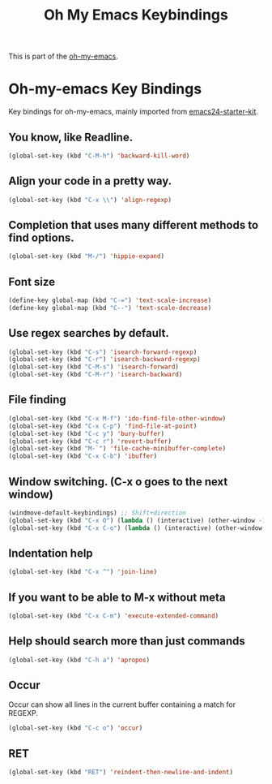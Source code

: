#+TITLE: Oh My Emacs Keybindings
#+OPTIONS: toc:nil num:nil ^:nil

This is part of the [[https://github.com/xiaohanyu/oh-my-emacs][oh-my-emacs]].

* Oh-my-emacs Key Bindings

Key bindings for oh-my-emacs, mainly imported from [[https://github.com/eschulte/emacs24-starter-kit][emacs24-starter-kit]].

** You know, like Readline.
#+BEGIN_SRC emacs-lisp
  (global-set-key (kbd "C-M-h") 'backward-kill-word)
#+END_SRC

** Align your code in a pretty way.
#+BEGIN_SRC emacs-lisp
  (global-set-key (kbd "C-x \\") 'align-regexp)
#+END_SRC

** Completion that uses many different methods to find options.
#+BEGIN_SRC emacs-lisp
  (global-set-key (kbd "M-/") 'hippie-expand)
#+END_SRC

** Font size
#+BEGIN_SRC emacs-lisp
  (define-key global-map (kbd "C-=") 'text-scale-increase)
  (define-key global-map (kbd "C--") 'text-scale-decrease)
#+END_SRC

** Use regex searches by default.
#+BEGIN_SRC emacs-lisp
  (global-set-key (kbd "C-s") 'isearch-forward-regexp)
  (global-set-key (kbd "C-r") 'isearch-backward-regexp)
  (global-set-key (kbd "C-M-s") 'isearch-forward)
  (global-set-key (kbd "C-M-r") 'isearch-backward)
#+END_SRC

** File finding
#+BEGIN_SRC emacs-lisp
  (global-set-key (kbd "C-x M-f") 'ido-find-file-other-window)
  (global-set-key (kbd "C-x C-p") 'find-file-at-point)
  (global-set-key (kbd "C-c y") 'bury-buffer)
  (global-set-key (kbd "C-c r") 'revert-buffer)
  (global-set-key (kbd "M-`") 'file-cache-minibuffer-complete)
  (global-set-key (kbd "C-x C-b") 'ibuffer)
#+END_SRC

** Window switching. (C-x o goes to the next window)
#+BEGIN_SRC emacs-lisp
  (windmove-default-keybindings) ;; Shift+direction
  (global-set-key (kbd "C-x O") (lambda () (interactive) (other-window -1))) ;; back one
  (global-set-key (kbd "C-x C-o") (lambda () (interactive) (other-window 2))) ;; forward two
#+END_SRC

** Indentation help
#+BEGIN_SRC emacs-lisp
  (global-set-key (kbd "C-x ^") 'join-line)
#+END_SRC

** If you want to be able to M-x without meta
#+BEGIN_SRC emacs-lisp
  (global-set-key (kbd "C-x C-m") 'execute-extended-command)
#+END_SRC

** Help should search more than just commands
#+BEGIN_SRC emacs-lisp
  (global-set-key (kbd "C-h a") 'apropos)
#+END_SRC

** Occur
Occur can show all lines in the current buffer containing a match for REGEXP.
#+BEGIN_SRC emacs-lisp
  (global-set-key (kbd "C-c o") 'occur)
#+END_SRC

** RET

#+BEGIN_SRC emacs-lisp
  (global-set-key (kbd "RET") 'reindent-then-newline-and-indent)
#+END_SRC
